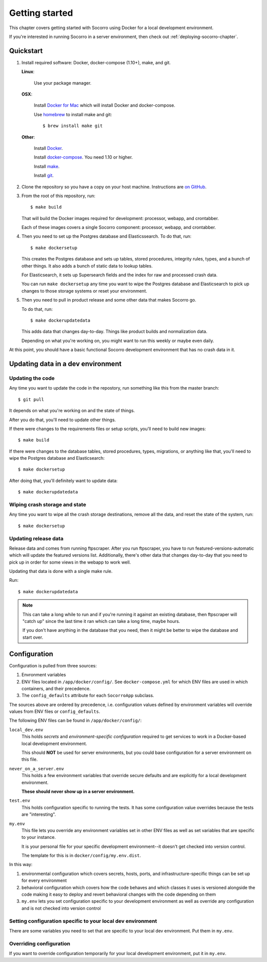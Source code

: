 ===============
Getting started
===============

This chapter covers getting started with Socorro using Docker for a local
development environment.

If you're interested in running Socorro in a server environment, then check out
:ref:`deploying-socorro-chapter`.


Quickstart
==========

1. Install required software: Docker, docker-compose (1.10+), make, and git.

   **Linux**:

       Use your package manager.

   **OSX**:

       Install `Docker for Mac <https://docs.docker.com/docker-for-mac/>`_ which
       will install Docker and docker-compose.

       Use `homebrew <https://brew.sh>`_ to install make and git::

         $ brew install make git

   **Other**:

       Install `Docker <https://docs.docker.com/engine/installation/>`_.

       Install `docker-compose <https://docs.docker.com/compose/install/>`_. You need
       1.10 or higher.

       Install `make <https://www.gnu.org/software/make/>`_.

       Install `git <https://git-scm.com/>`_.

2. Clone the repository so you have a copy on your host machine. Instructions
   are `on GitHub <https://github.com/mozilla-services/socorro>`_.

3. From the root of this repository, run::

     $ make build

   That will build the Docker images required for development: processor,
   webapp, and crontabber.

   Each of these images covers a single Socorro component: processor, webapp,
   and crontabber.

4. Then you need to set up the Postgres database and Elasticssearch. To do that,
   run::

     $ make dockersetup

   This creates the Postgres database and sets up tables, stored procedures,
   integrity rules, types, and a bunch of other things. It also adds a bunch of
   static data to lookup tables.

   For Elasticsearch, it sets up Supersearch fields and the index for raw and
   processed crash data.

   You can run ``make dockersetup`` any time you want to wipe the Postgres
   database and Elasticsearch to pick up changes to those storage systems or
   reset your environment.

5. Then you need to pull in product release and some other data that makes
   Socorro go.

   To do that, run::

     $ make dockerupdatedata

   This adds data that changes day-to-day. Things like product builds and
   normalization data.

   Depending on what you're working on, you might want to run this weekly or
   maybe even daily.


At this point, you should have a basic functional Socorro development
environment that has no crash data in it.

.. Seealso::

   **Run the processor and get some crash data!**
       If you need crash data, see :ref:`processor-chapter` for additional
       setup, fetching crash data, and running the processor.

   **Update your local development environment!**
       See :ref:`gettingstarted-chapter-updating` for how to maintain and
       update your local development environment.

   **Learn about configuration!**
       See :ref:`gettingstarted-chapter-configuration` for how configuration
       works and about ``my.env``.

   **Run the webapp!**
       See :ref:`webapp-chapter` for additional setup and running the webapp.

   **Run crontabber!**
       See :ref:`crontabber-chapter` for additional setup and running
       crontabber.


.. _gettingstarted-chapter-updating:

Updating data in a dev environment
==================================

Updating the code
-----------------

Any time you want to update the code in the repostory, run something like this from
the master branch::

  $ git pull


It depends on what you're working on and the state of things.

After you do that, you'll need to update other things.

If there were changes to the requirements files or setup scripts, you'll need to
build new images::

  $ make build


If there were changes to the database tables, stored procedures, types,
migrations, or anything like that, you'll need to wipe the Postgres database and
Elasticsearch::

  $ make dockersetup


After doing that, you'll definitely want to update data::

  $ make dockerupdatedata


Wiping crash storage and state
------------------------------

Any time you want to wipe all the crash storage destinations, remove all the
data, and reset the state of the system, run::

  $ make dockersetup


Updating release data
---------------------

Release data and comes from running ftpscraper. After you run ftpscraper, you
have to run featured-versions-automatic which will update the featured versions
list. Additionally, there's other data that changes day-to-day that you need to
pick up in order for some views in the webapp to work well.

Updating that data is done with a single make rule.

Run::

  $ make dockerupdatedata


.. Note::

   This can take a long while to run and if you're running it against an
   existing database, then ftpscraper will "catch up" since the last time it ran
   which can take a long time, maybe hours.

   If you don't have anything in the database that you need, then it might be
   better to wipe the database and start over.


.. _gettingstarted-chapter-configuration:

Configuration
=============

Configuration is pulled from three sources:

1. Envronment variables
2. ENV files located in ``/app/docker/config/``. See ``docker-compose.yml`` for
   which ENV files are used in which containers, and their precedence.
3. The ``config_defaults`` attribute for each ``SocorroApp`` subclass.

The sources above are ordered by precedence, i.e. configuration values defined
by environment variables will override values from ENV files or
``config_defaults``.

The following ENV files can be found in ``/app/docker/config/``:

``local_dev.env``
    This holds *secrets* and *environment-specific configuration* required
    to get services to work in a Docker-based local development environment.

    This should **NOT** be used for server environments, but you could base
    configuration for a server environment on this file.

``never_on_a_server.env``
    This holds a few environment variables that override secure defaults and are
    explicitly for a local development environment.

    **These should never show up in a server environment.**

``test.env``
    This holds configuration specific to running the tests. It has some
    configuration value overrides because the tests are "interesting".

``my.env``
    This file lets you override any environment variables set in other ENV files
    as well as set variables that are specific to your instance.

    It is your personal file for your specific development environment--it
    doesn't get checked into version control.

    The template for this is in ``docker/config/my.env.dist``.

In this way:

1. environmental configuration which covers secrets, hosts, ports, and
   infrastructure-specific things can be set up for every environment

2. behavioral configuration which covers how the code behaves and which classes
   it uses is versioned alongside the code making it easy to deploy and revert
   behavioral changes with the code depending on them

3. ``my.env`` lets you set configuration specific to your development
   environment as well as override any configuration and is not checked into
   version control


Setting configuration specific to your local dev environment
------------------------------------------------------------

There are some variables you need to set that are specific to your local dev
environment. Put them in ``my.env``.


Overriding configuration
------------------------

If you want to override configuration temporarily for your local development
environment, put it in ``my.env``.

